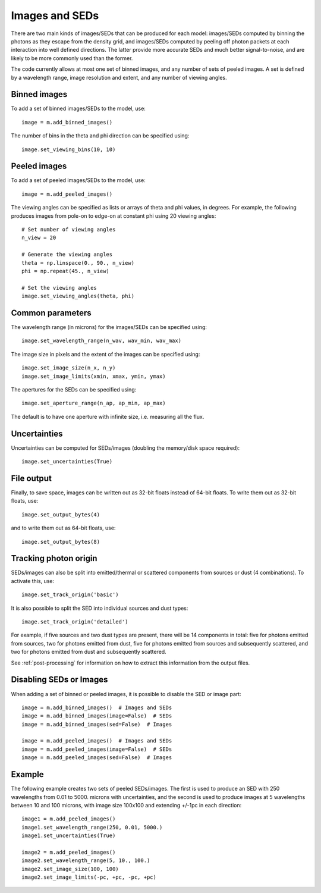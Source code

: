 Images and SEDs
===============

There are two main kinds of images/SEDs that can be produced for each model:
images/SEDs computed by binning the photons as they escape from the density
grid, and images/SEDs computed by peeling off photon packets at each
interaction into well defined directions. The latter provide more accurate
SEDs and much better signal-to-noise, and are likely to be more commonly used
than the former.

The code currently allows at most one set of binned images, and any number of
sets of peeled images. A set is defined by a wavelength range, image
resolution and extent, and any number of viewing angles.

Binned images
-------------

To add a set of binned images/SEDs to the model, use::

    image = m.add_binned_images()

The number of bins in the theta and phi direction can be specified using::

    image.set_viewing_bins(10, 10)

Peeled images
-------------

To add a set of peeled images/SEDs to the model, use::

    image = m.add_peeled_images()

The viewing angles can be specified as lists or arrays of theta and phi values, in degrees. For example, the following produces images from pole-on to edge-on at constant phi using 20 viewing angles::

    # Set number of viewing angles
    n_view = 20

    # Generate the viewing angles
    theta = np.linspace(0., 90., n_view)
    phi = np.repeat(45., n_view)

    # Set the viewing angles
    image.set_viewing_angles(theta, phi)

Common parameters
-----------------

The wavelength range (in microns) for the images/SEDs can be specified using::

    image.set_wavelength_range(n_wav, wav_min, wav_max)

The image size in pixels and the extent of the images can be specified using::

    image.set_image_size(n_x, n_y)
    image.set_image_limits(xmin, xmax, ymin, ymax)

The apertures for the SEDs can be specified using::

    image.set_aperture_range(n_ap, ap_min, ap_max)

The default is to have one aperture with infinite size, i.e. measuring all the flux.

Uncertainties
-------------

Uncertainties can be computed for SEDs/images (doubling the memory/disk space required)::

    image.set_uncertainties(True)

File output
-----------

Finally, to save space, images can be written out as 32-bit floats instead of 64-bit floats. To write them out as 32-bit floats, use::

    image.set_output_bytes(4)

and to write them out as 64-bit floats, use::

    image.set_output_bytes(8)

Tracking photon origin
----------------------

SEDs/images can also be split into emitted/thermal or scattered components
from sources or dust (4 combinations). To activate this, use::

    image.set_track_origin('basic')

It is also possible to split the SED into individual sources and dust types::

    image.set_track_origin('detailed')

For example, if five sources and two dust types are present, there will be 14
components in total: five for photons emitted from sources, two for photons
emitted from dust, five for photons emitted from sources and subsequently
scattered, and two for photons emitted from dust and subsequently scattered.

See :ref:`post-processing` for information on how to extract this information
from the output files.

Disabling SEDs or Images
------------------------

When adding a set of binned or peeled images, it is possible to disable the
SED or image part::

    image = m.add_binned_images()  # Images and SEDs
    image = m.add_binned_images(image=False)  # SEDs
    image = m.add_binned_images(sed=False)  # Images

    image = m.add_peeled_images()  # Images and SEDs
    image = m.add_peeled_images(image=False)  # SEDs
    image = m.add_peeled_images(sed=False)  # Images

Example
-------

The following example creates two sets of peeled SEDs/images. The first is used to produce an SED with 250 wavelengths from 0.01 to 5000. microns with uncertainties, and the second is used to produce images at 5 wavelengths between 10 and 100 microns, with image size 100x100 and extending +/-1pc in each direction::

    image1 = m.add_peeled_images()
    image1.set_wavelength_range(250, 0.01, 5000.)
    image1.set_uncertainties(True)

    image2 = m.add_peeled_images()
    image2.set_wavelength_range(5, 10., 100.)
    image2.set_image_size(100, 100)
    image2.set_image_limits(-pc, +pc, -pc, +pc)


